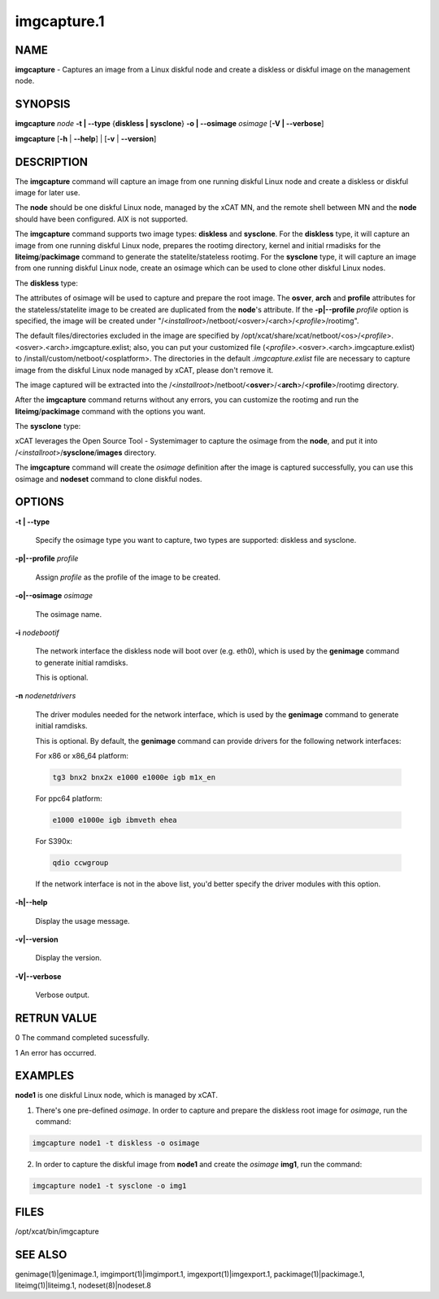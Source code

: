 
############
imgcapture.1
############

.. highlight:: perl


****
NAME
****


\ **imgcapture**\  - Captures an image from a Linux diskful node and create a diskless or diskful image on the management node.


********
SYNOPSIS
********


\ **imgcapture**\  \ *node*\  \ **-t | -**\ **-type**\  {\ **diskless | sysclone**\ } \ **-o | -**\ **-osimage**\  \ *osimage*\  [\ **-V | -**\ **-verbose**\ ]

\ **imgcapture**\  [\ **-h**\  | \ **-**\ **-help**\ ] | [\ **-v**\  | \ **-**\ **-version**\ ]


***********
DESCRIPTION
***********


The \ **imgcapture**\  command will capture an image from one running diskful Linux node and create a diskless or diskful image for later use.

The \ **node**\  should be one diskful Linux node, managed by the xCAT MN, and the remote shell between MN and the \ **node**\  should have been configured. AIX is not supported.

The \ **imgcapture**\  command supports two image types: \ **diskless**\  and \ **sysclone**\ . For the \ **diskless**\  type, it will capture an image from one running diskful Linux node, prepares the rootimg directory, kernel and initial rmadisks for the \ **liteimg**\ /\ **packimage**\  command to generate the statelite/stateless rootimg. For the \ **sysclone**\  type, it will capture an image from one running diskful Linux node, create an osimage which can be used to clone other diskful Linux nodes.

The \ **diskless**\  type:

The attributes of osimage will be used to capture and prepare the root image. The \ **osver**\ , \ **arch**\  and \ **profile**\  attributes for the stateless/statelite image to be created are duplicated from the \ **node**\ 's attribute. If the \ **-p|-**\ **-profile**\  \ *profile*\  option is specified, the image will be created under "/<\ *installroot*\ >/netboot/<osver>/<arch>/<\ *profile*\ >/rootimg".

The default files/directories excluded in the image are specified by /opt/xcat/share/xcat/netboot/<os>/<\ *profile*\ >.<osver>.<arch>.imgcapture.exlist; also, you can put your customized file (<\ *profile*\ >.<osver>.<arch>.imgcapture.exlist) to /install/custom/netboot/<osplatform>. The directories in the default \ *.imgcapture.exlist*\  file are necessary to capture image from the diskful Linux node managed by xCAT, please don't remove it.

The image captured will be extracted into the /<\ *installroot*\ >/netboot/<\ **osver**\ >/<\ **arch**\ >/<\ **profile**\ >/rootimg directory.

After the \ **imgcapture**\  command returns without any errors, you can customize the rootimg and run the \ **liteimg**\ /\ **packimage**\  command with the options you want.

The \ **sysclone**\  type:

xCAT leverages the Open Source Tool - Systemimager to capture the osimage from the \ **node**\ , and put it into /<\ *installroot*\ >/\ **sysclone**\ /\ **images**\  directory.

The \ **imgcapture**\  command will create the \ *osimage*\  definition after the image is captured successfully, you can use this osimage and \ **nodeset**\  command to clone diskful nodes.


*******
OPTIONS
*******



\ **-t | -**\ **-type**\ 
 
 Specify the osimage type you want to capture, two types are supported: diskless and sysclone.
 


\ **-p|-**\ **-profile**\  \ *profile*\ 
 
 Assign \ *profile*\  as the profile of the image to be created.
 


\ **-o|-**\ **-osimage**\  \ *osimage*\ 
 
 The osimage name.
 


\ **-i**\  \ *nodebootif*\ 
 
 The network interface the diskless node will boot over (e.g. eth0), which is used by the \ **genimage**\  command to generate initial ramdisks.
 
 This is optional.
 


\ **-n**\  \ *nodenetdrivers*\ 
 
 The driver modules needed for the network interface, which is used by the \ **genimage**\  command to generate initial ramdisks.
 
 This is optional. By default, the \ **genimage**\  command can provide drivers for the following network interfaces:
 
 For x86 or x86_64 platform:
 
 
 .. code-block:: perl
 
      tg3 bnx2 bnx2x e1000 e1000e igb m1x_en
 
 
 For ppc64 platform:
 
 
 .. code-block:: perl
 
      e1000 e1000e igb ibmveth ehea
 
 
 For S390x:
 
 
 .. code-block:: perl
 
      qdio ccwgroup
 
 
 If the network interface is not in the above list, you'd better specify the driver modules with this option.
 


\ **-h|-**\ **-help**\ 
 
 Display the usage message.
 


\ **-v|-**\ **-version**\ 
 
 Display the version.
 


\ **-V|-**\ **-verbose**\ 
 
 Verbose output.
 



************
RETRUN VALUE
************


0 The command completed sucessfully.

1 An error has occurred.


********
EXAMPLES
********


\ **node1**\  is one diskful Linux node, which is managed by xCAT.

1. There's one pre-defined \ *osimage*\ . In order to capture and prepare the diskless root image for \ *osimage*\ , run the command:


.. code-block:: perl

  imgcapture node1 -t diskless -o osimage


2. In order to capture the diskful image from \ **node1**\  and create the \ *osimage*\  \ **img1**\ , run the command:


.. code-block:: perl

  imgcapture node1 -t sysclone -o img1



*****
FILES
*****


/opt/xcat/bin/imgcapture


********
SEE ALSO
********


genimage(1)|genimage.1, imgimport(1)|imgimport.1, imgexport(1)|imgexport.1, packimage(1)|packimage.1, liteimg(1)|liteimg.1, nodeset(8)|nodeset.8

